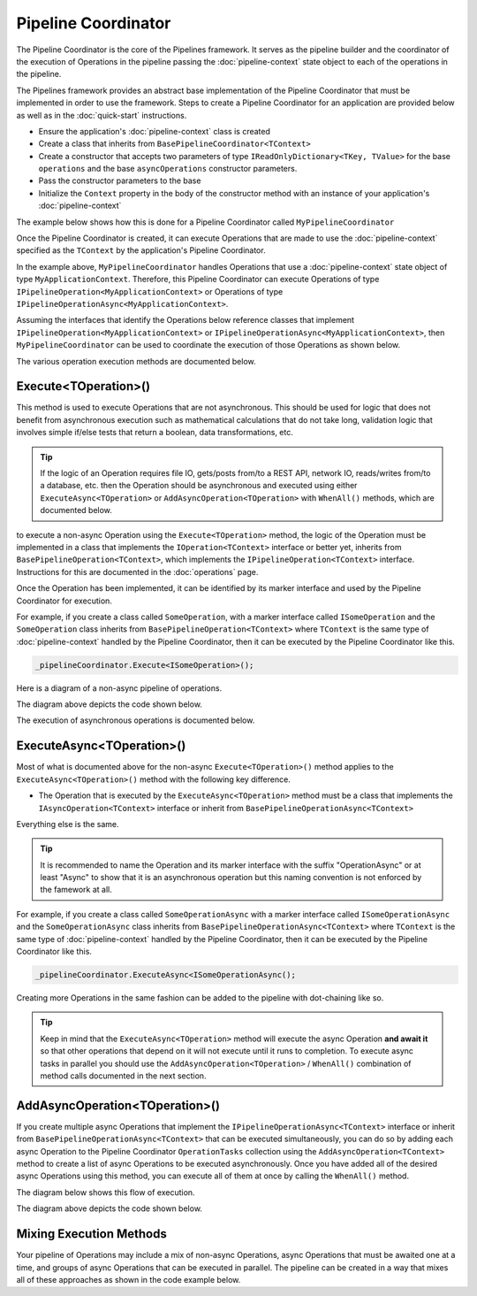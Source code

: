 ====================
Pipeline Coordinator
====================

The Pipeline Coordinator is the core of the Pipelines framework. It serves as the pipeline builder and the coordinator
of the execution of Operations in the pipeline passing the :doc:`pipeline-context` state object to each of the 
operations in the pipeline.

The Pipelines framework provides an abstract base implementation of the Pipeline Coordinator that must be implemented in
order to use the framework. Steps to create a Pipeline Coordinator for an application are provided below as well as in the 
:doc:`quick-start` instructions.

* Ensure the application's :doc:`pipeline-context` class is created
* Create a class that inherits from ``BasePipelineCoordinator<TContext>``
* Create a constructor that accepts two parameters of type ``IReadOnlyDictionary<TKey, TValue>`` for the base ``operations``
  and the base ``asyncOperations`` constructor parameters.
* Pass the constructor parameters to the base
* Initialize the ``Context`` property in the body of the constructor method with an instance of your application's :doc:`pipeline-context`

The example below shows how this is done for a Pipeline Coordinator called ``MyPipelineCoordinator``

.. code-block:: csharp
   :linenos:
   
   using System;
   using System.Collection.Generic;
   using KnightMoves.Pipelines;
   using KnightMoves.Pipelines.Interfaces;
   
   public class MyPipelineCoordinator : BasePipelineCoordinator<MyApplicationContext>
   {
       public MyPipelineCoordinator(
           IReadOnlyDictionary<Type, IPipelineOperation<MyApplicationContext> operations,
           IReadOnlyDictionary<Type, IPipelineOperationAsync<MyApplicationContext> asyncOperations 
       ) : base(operations, asyncOperations)
       {
           Context = new MyApplicationContext();
       }
   }

Once the Pipeline Coordinator is created, it can execute Operations that are made to use the :doc:`pipeline-context` specified 
as the ``TContext`` by the application's Pipeline Coordinator.

In the example above, ``MyPipelineCoordinator`` handles Operations that use a :doc:`pipeline-context` state object of type 
``MyApplicationContext``. Therefore, this Pipeline Coordinator can execute Operations of type ``IPipelineOperation<MyApplicationContext>`` 
or Operations of type ``IPipelineOperationAsync<MyApplicationContext>``. 

Assuming the interfaces that identify the Operations below reference classes that implement ``IPipelineOperation<MyApplicationContext>`` 
or ``IPipelineOperationAsync<MyApplicationContext>``, then ``MyPipelineCoordinator`` can be used to coordinate the execution of those
Operations as shown below. 

.. code-block:: csharp 
   :linenos:
   
   // Here we injected type IPipelineCoordinator<MyApplicationContext> into the
   // constructor and assigned it to _pipelineCoordinator. It will be of concrete 
   // type MyPipelineCoordinator based on sample code above.
   
   _pipelineCoordinator
       .ExecuteAsync<IGetCustomersBySegmentOperationAsync>()
       .Execute<IValidateCustomersOperation>()
       .ExecuteAsync<IFilterCustomersByPurchaseHistoryOperationAsync>()
       .Execute<IMapCustomersToEmailCampaignOperation>();
       
The various operation execution methods are documented below. 

Execute<TOperation>()
---------------------

This method is used to execute Operations that are not asynchronous. This should be used for logic that does not benefit from 
asynchronous execution such as mathematical calculations that do not take long, validation logic that involves simple if/else 
tests that return a boolean, data transformations, etc.

.. TIP::

   If the logic of an Operation requires file IO, gets/posts from/to a REST API, network IO, reads/writes from/to a database, etc. 
   then the Operation should be asynchronous and executed using either ``ExecuteAsync<TOperation>`` or ``AddAsyncOperation<TOperation>`` 
   with ``WhenAll()`` methods, which are documented below. 
   
to execute a non-async Operation using the ``Execute<TOperation>`` method, the logic of the Operation must be implemented in a class 
that implements the ``IOperation<TContext>`` interface or better yet, inherits from ``BasePipelineOperation<TContext>``, which 
implements the ``IPipelineOperation<TContext>`` interface. Instructions for this are documented in the :doc:`operations` page.

Once the Operation has been implemented, it can be identified by its marker interface and used by the Pipeline Coordinator for 
execution. 

For example, if you create a class called ``SomeOperation``, with a marker interface called ``ISomeOperation`` and the ``SomeOperation``
class inherits from ``BasePipelineOperation<TContext>`` where ``TContext`` is the same type of :doc:`pipeline-context` handled by the
Pipeline Coordinator, then it can be executed by the Pipeline Coordinator like this. 

.. code-block:: csharp 
   
   _pipelineCoordinator.Execute<ISomeOperation>();
   
Here is a diagram of a non-async pipeline of operations.

.. image:: _static/sychronous-operation-pipeline-diagram.png

The diagram above depicts the code shown below. 

.. code-block:: csharp 
   :linenos:
   
   _pipelineCoordinator
       .Execute<ISomeOperation>()
       .Execute<ISomeOtherOperation>()
       .Execute<IAnotherOperation>()
       .Execute<IFinalOperation>()
   ;
   
The execution of asynchronous operations is documented below. 

ExecuteAsync<TOperation>()
--------------------------

Most of what is documented above for the non-async ``Execute<TOperation>()`` method applies to the ``ExecuteAsync<TOperation>()`` 
method with the following key difference. 

* The Operation that is executed by the ``ExecuteAsync<TOperation>`` method must be a class that implements the ``IAsyncOperation<TContext>``
  interface or inherit from ``BasePipelineOperationAsync<TContext>`` 
  
Everything else is the same.

.. TIP::

   It is recommended to name the Operation and its marker interface with the suffix "OperationAsync" or at least "Async" to show 
   that it is an asynchronous operation but this naming convention is not enforced by the famework at all.
   
For example, if you create a class called ``SomeOperationAsync`` with a marker interface called ``ISomeOperationAsync`` and the 
``SomeOperationAsync`` class inherits from ``BasePipelineOperationAsync<TContext>`` where ``TContext`` is the same type of 
:doc:`pipeline-context` handled by the Pipeline Coordinator, then it can be executed by the Pipeline Coordinator like this. 

.. code-block:: csharp

   _pipelineCoordinator.ExecuteAsync<ISomeOperationAsync();

Creating more Operations in the same fashion can be added to the pipeline with dot-chaining like so.

.. code-block:: csharp
   :linenos:
   
   _pipelineCoordinator
       .ExecuteAsync<ISomeOperationAsync>()
       .ExecuteAsync<ISomeOtherOperationAsync>()
   ;
   
.. TIP::

   Keep in mind that the ``ExecuteAsync<TOperation>`` method will execute the async Operation **and await it** so that other 
   operations that depend on it will not execute until it runs to completion. To execute async tasks in parallel you should 
   use the ``AddAsyncOperation<TOperation>`` / ``WhenAll()`` combination of method calls documented in the next section.
   
   
AddAsyncOperation<TOperation>()
-------------------------------

If you create multiple async Operations that implement the ``IPipelineOperationAsync<TContext>`` interface or inherit from 
``BasePipelineOperationAsync<TContext>`` that can be executed simultaneously, you can do so by adding each async Operation to 
the Pipeline Coordinator ``OperationTasks`` collection using the ``AddAsyncOperation<TContext>`` method to create a list of 
async Operations to be executed asynchronously. Once you have added all of the desired async Operations using this method, you 
can execute all of them at once by calling the ``WhenAll()`` method. 

The diagram below shows this flow of execution. 

.. image:: _static/asychronous-operation-pipeline-diagram.png

The diagram above depicts the code shown below. 

.. code-block:: csharp 
   :linenos:
   
   // The state object is in the _pipelineCoordinator.Context property 
   
   _pipelineCoordinator
   
       // Add the operation tasks to the OperationTasks collection
       .AddAsyncOperation<ISomeOperationAsync>()
       .AddAsyncOperation<ISomeOtherOperationAsync>()
       .AddAsyncOperation<IAnotherOperationAsync>()
       .AddAsyncOperation<IFinalOperationAsync>()
       
       // Execute the pending tasks asynchronously
       .WhenAll()
       
   ;
   
   // Do something with the results in the state object
   return _pipelineCoordinator.Context.Stuff;
   
Mixing Execution Methods
------------------------

Your pipeline of Operations may include a mix of non-async Operations, async Operations that must be awaited one at a time, 
and groups of async Operations that can be executed in parallel. The pipeline can be created in a way that mixes all of 
these approaches as shown in the code example below. 

.. code-block:: csharp 
   :linenos:
   
   // The state object is in the _pipelineCoordinator.Context property 
   
   _pipelineCoordinator
   
       // These operations executed one at a time in order 
       .Execute<IPreliminaryOperation>()
       .ExecuteAsync<ISomeFetchOperationAsync>()
       
       // These tasks can be executed asynchronously
       .AddAsyncOperation<ISomeOperationAsync>()
       .AddAsyncOperation<ISomeOtherOperationAsync>()
       .AddAsyncOperation<IAnotherOperationAsync>()
       .AddAsyncOperation<IFinalOperationAsync>()
       .WhenAll()
       
       // Continue with other synchronous operations
       .Execute<ICalculationOperation>()
       .ExecuteAsync<ISomeSaveOperationAsync>()
       
   ;
   
   // Do something with the results in the state object 
   return _pipelineCoordinator.Context.Stuff;
   




